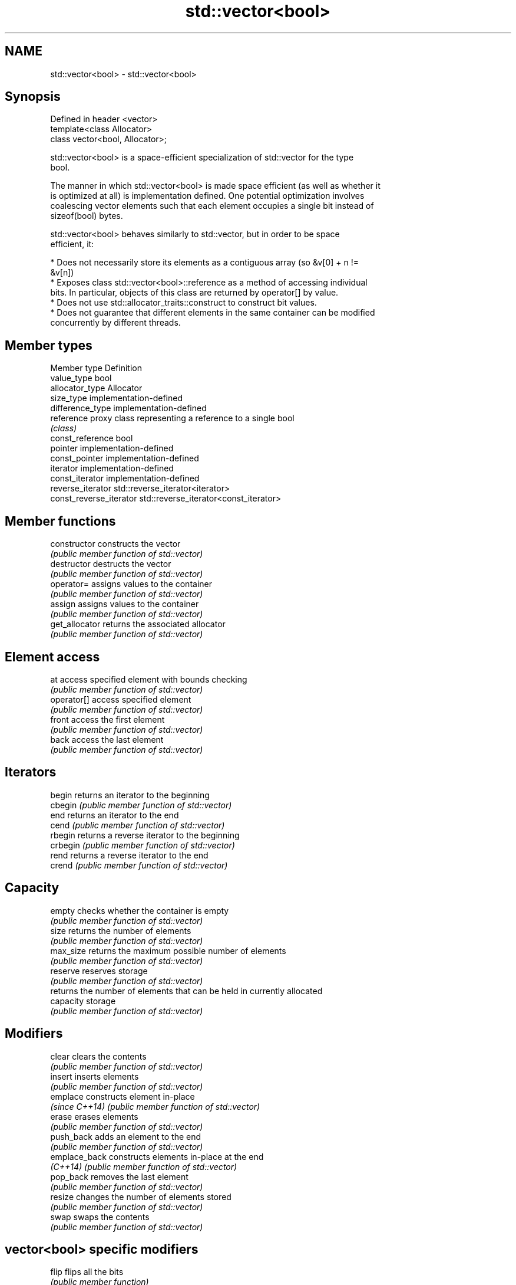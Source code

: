 .TH std::vector<bool> 3 "Nov 16 2016" "2.1 | http://cppreference.com" "C++ Standard Libary"
.SH NAME
std::vector<bool> \- std::vector<bool>

.SH Synopsis
   Defined in header <vector>
   template<class Allocator>
   class vector<bool, Allocator>;

   std::vector<bool> is a space-efficient specialization of std::vector for the type
   bool.

   The manner in which std::vector<bool> is made space efficient (as well as whether it
   is optimized at all) is implementation defined. One potential optimization involves
   coalescing vector elements such that each element occupies a single bit instead of
   sizeof(bool) bytes.

   std::vector<bool> behaves similarly to std::vector, but in order to be space
   efficient, it:

     * Does not necessarily store its elements as a contiguous array (so &v[0] + n !=
       &v[n])
     * Exposes class std::vector<bool>::reference as a method of accessing individual
       bits. In particular, objects of this class are returned by operator[] by value.
     * Does not use std::allocator_traits::construct to construct bit values.
     * Does not guarantee that different elements in the same container can be modified
       concurrently by different threads.

.SH Member types

   Member type            Definition
   value_type             bool
   allocator_type         Allocator
   size_type              implementation-defined
   difference_type        implementation-defined
   reference              proxy class representing a reference to a single bool
                          \fI(class)\fP
   const_reference        bool
   pointer                implementation-defined
   const_pointer          implementation-defined
   iterator               implementation-defined
   const_iterator         implementation-defined
   reverse_iterator       std::reverse_iterator<iterator>
   const_reverse_iterator std::reverse_iterator<const_iterator>

.SH Member functions

   constructor   constructs the vector
                 \fI(public member function of std::vector)\fP
   destructor    destructs the vector
                 \fI(public member function of std::vector)\fP
   operator=     assigns values to the container
                 \fI(public member function of std::vector)\fP
   assign        assigns values to the container
                 \fI(public member function of std::vector)\fP
   get_allocator returns the associated allocator
                 \fI(public member function of std::vector)\fP
.SH Element access
   at            access specified element with bounds checking
                 \fI(public member function of std::vector)\fP
   operator[]    access specified element
                 \fI(public member function of std::vector)\fP
   front         access the first element
                 \fI(public member function of std::vector)\fP
   back          access the last element
                 \fI(public member function of std::vector)\fP
.SH Iterators
   begin         returns an iterator to the beginning
   cbegin        \fI(public member function of std::vector)\fP
   end           returns an iterator to the end
   cend          \fI(public member function of std::vector)\fP
   rbegin        returns a reverse iterator to the beginning
   crbegin       \fI(public member function of std::vector)\fP
   rend          returns a reverse iterator to the end
   crend         \fI(public member function of std::vector)\fP
.SH Capacity
   empty         checks whether the container is empty
                 \fI(public member function of std::vector)\fP
   size          returns the number of elements
                 \fI(public member function of std::vector)\fP
   max_size      returns the maximum possible number of elements
                 \fI(public member function of std::vector)\fP
   reserve       reserves storage
                 \fI(public member function of std::vector)\fP
                 returns the number of elements that can be held in currently allocated
   capacity      storage
                 \fI(public member function of std::vector)\fP
.SH Modifiers
   clear         clears the contents
                 \fI(public member function of std::vector)\fP
   insert        inserts elements
                 \fI(public member function of std::vector)\fP
   emplace       constructs element in-place
   \fI(since C++14)\fP \fI(public member function of std::vector)\fP
   erase         erases elements
                 \fI(public member function of std::vector)\fP
   push_back     adds an element to the end
                 \fI(public member function of std::vector)\fP
   emplace_back  constructs elements in-place at the end
   \fI(C++14)\fP       \fI(public member function of std::vector)\fP
   pop_back      removes the last element
                 \fI(public member function of std::vector)\fP
   resize        changes the number of elements stored
                 \fI(public member function of std::vector)\fP
   swap          swaps the contents
                 \fI(public member function of std::vector)\fP
.SH vector<bool> specific modifiers
   flip          flips all the bits
                 \fI(public member function)\fP
   swap          swaps two std::vector<bool>::references
   \fB[static]\fP      \fI(public static member function)\fP

.SH Non-member functions

   operator==
   operator!=
   operator<              lexicographically compares the values in the vector
   operator<=             \fI(function template)\fP
   operator>
   operator>=
   std::swap(std::vector) specializes the std::swap algorithm
                          \fI(function template)\fP

.SH Helper classes

   std::hash<std::vector<bool>> hash support for std::vector<bool>
   \fI(C++11)\fP                      \fI(class template specialization)\fP

.SH Notes

   If the size of the bitset is known at compile time, std::bitset may be used, which
   offers a richer set of member functions. In addition, boost::dynamic_bitset exists
   as an alternative to std::vector<bool>.

   Since its representation may by optimized, std::vector<bool> does not necessarily
   meet all Container or SequenceContainer requirements. For example, because
   std::vector<bool>::iterator is implementation-defined, it may not satisfy the
   ForwardIterator requirement. Use of algorithms such as std::search that require
   ForwardIterators may result in either compile-time or run-time errors.
